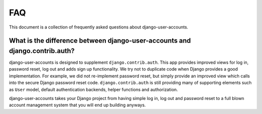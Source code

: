 .. _faq:

===
FAQ
===

This document is a collection of frequently asked questions about
django-user-accounts.

What is the difference between django-user-accounts and django.contrib.auth?
============================================================================

django-user-accounts is designed to supplement ``django.contrib.auth``. This
app provides improved views for log in, password reset, log out and adds
sign up functionality. We try not to duplicate code when Django provides a
good implementation. For example, we did not re-implement password reset, but
simply provide an improved view which calls into the secure Django password
reset code. ``django.contrib.auth`` is still providing many of supporting
elements such as ``User`` model, default authentication backends, helper
functions and authorization.

django-user-accounts takes your Django project from having simple log in,
log out and password reset to a full blown account management system that you
will end up building anyways.
